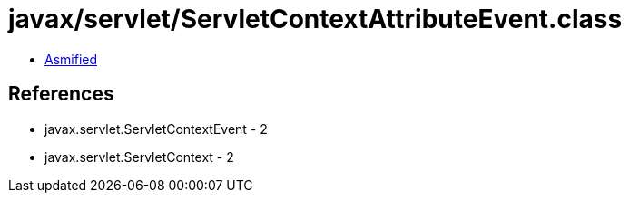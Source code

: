 = javax/servlet/ServletContextAttributeEvent.class

 - link:ServletContextAttributeEvent-asmified.java[Asmified]

== References

 - javax.servlet.ServletContextEvent - 2
 - javax.servlet.ServletContext - 2
